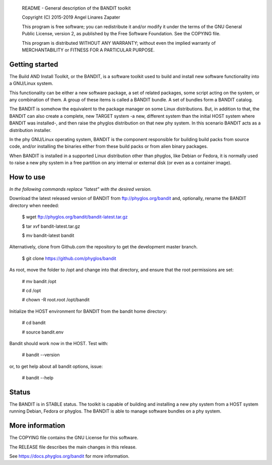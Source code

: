     README - General description of the BANDIT toolkit

    Copyright (C) 2015-2019 Angel Linares Zapater

    This program is free software; you can redistribute it and/or modify
    it under the terms of the GNU General Public License, version 2, as
    published by the Free Software Foundation. See the COPYING file.

    This program is distributed WITHOUT ANY WARRANTY; without even the
    implied warranty of MERCHANTABILITY or FITNESS FOR A PARTICULAR PURPOSE.

Getting started
===============

The Build AND Install Toolkit, or the BANDIT, is a software toolkit used to
build and install new software functionality into a GNU/Linux system.

This functionality can be either a new software package, a set of related
packages, some script acting on the system, or any combination of them. A
group of these items is called a BANDIT bundle. A set of bundles form a
BANDIT catalog.

The BANDIT is somehow the equivalent to the package manager on some Linux
distributions. But, in addition to that, the BANDIT can also create a complete,
new TARGET system -a new, different system than the initial HOST system where
BANDIT was installed-, and then raise the phyglos distribution on that new phy
system. In this scenario BANDIT acts as a distribution installer.

In the phy GNU/Linux operating system, BANDIT is the component responsible for
building build packs from source code, and/or installing the binaries either
from these build packs or from alien binary packages.

When BANDIT is installed in a supported Linux distribution other than phyglos,
like Debian or Fedora, it is normally used to raise a new phy system in a free
partition on any internal or external disk (or even as a container image).

How to use
==========

*In the following commands replace "latest" with the desired version.*

Download the latest released version of BANDIT from ftp://phyglos.org/bandit and,
optionally, rename the BANDIT directory when needed:

    $ wget ftp://phyglos.org/bandit/bandit-latest.tar.gz
    
    $ tar xvf bandit-latest.tar.gz
    
    $ mv bandit-latest bandit

Alternatively, clone from Github.com the repository to get the development master branch.

    $ git clone https://github.com/phyglos/bandit

As root, move the folder to /opt and change into that directory, and ensure that the
root permissions are set:

    # mv bandit /opt
    
    # cd /opt
    
    # chown -R root.root /opt/bandit

Initialize the HOST environment for BANDIT from the bandit home directory:

    # cd bandit
    
    # source bandit.env

Bandit should work now in the HOST. Test with:

    # bandit --version

or, to get help about all bandit options, issue:

    # bandit --help

Status
======

The BANDIT is in STABLE status. The toolkit is capable of building and installing
a new phy system from a HOST system running Debian, Fedora or phyglos. The BANDIT
is able to manage software bundles on a phy system.

More information
================

The COPYING file contains the GNU License for this software.

The RELEASE file describes the main changes in this release.

See https://docs.phyglos.org/bandit for more information.
